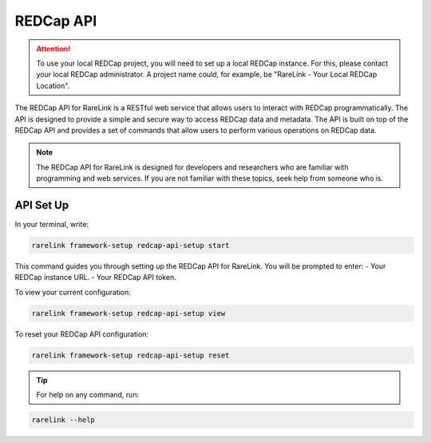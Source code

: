 .. _3_3:

REDCap API
==========

.. attention::
   To use your local REDCap project, you will need to set up a local REDCap 
   instance. For this, please contact your local REDCap administrator. A project
   name could, for example, be "RareLink - Your Local REDCap Location". 

The REDCap API for RareLink is a RESTful web service that allows users to 
interact with REDCap programmatically. The API is designed to provide a simple 
and secure way to access REDCap data and metadata. The API is built on top of 
the REDCap API and provides a set of commands that allow users to perform 
various operations on REDCap data.

.. note::
    The REDCap API for RareLink is designed for developers and researchers who 
    are familiar with programming and web services. If you are not familiar 
    with these topics, seek help from someone who is.

API Set Up
----------

In your terminal, write:

.. code-block:: bash

    rarelink framework-setup redcap-api-setup start

This command guides you through setting up the REDCap API for RareLink. You will be prompted to enter:
- Your REDCap instance URL.
- Your REDCap API token.

To view your current configuration:

.. code-block:: bash

    rarelink framework-setup redcap-api-setup view

To reset your REDCap API configuration:

.. code-block:: bash

    rarelink framework-setup redcap-api-setup reset

.. tip:: 
   For help on any command, run:

.. code-block:: bash

    rarelink --help
